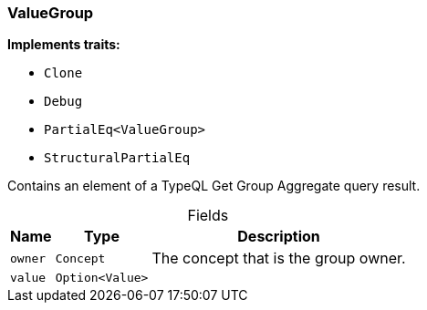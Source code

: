 [#_struct_ValueGroup]
=== ValueGroup

*Implements traits:*

* `Clone`
* `Debug`
* `PartialEq<ValueGroup>`
* `StructuralPartialEq`

Contains an element of a TypeQL Get Group Aggregate query result.

[caption=""]
.Fields
// tag::properties[]
[cols="~,~,~"]
[options="header"]
|===
|Name |Type |Description
a| `owner` a| `Concept` a| The concept that is the group owner.
a| `value` a| `Option<Value>` a| 
|===
// end::properties[]

